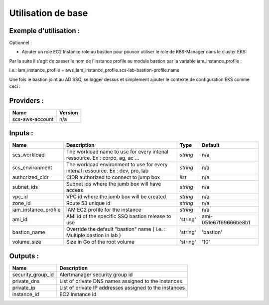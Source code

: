 Utilisation de base
===================

Exemple d'utilisation :
-----------------------

.. code-block:: bash
        :caption: Module scs_bastion
        :name: Module scs_bastion

            data "aws_ami" "bastion" {
              most_recent      = true
              owners           = [var.scs_aws_ti_dev_account_number]

              filter {
                name   = "name"
                values = ["bastion-*"]
              }
            }

            module "scs-aws-lab-bastion" {
              source = "git::https://git.ssqti.ca/scm/infra/terraform-modules.git//src/scs_bastion?ref=terraform-module-x.x.x"

              authorized_cidr = [var.scs_internal_ssq_ips, var.scs_aov_ip]
              ami_id          = data.aws_ami.bastion.image_id
              vpc_id          = module.scs_vpc.vpc_id
              subnet_ids      = module.scs_vpc.private_subnets
              zone_id         = module.scs_zone_route53.aws_route53_private_zone_id
              scs_workload    = var.scs_workload
              scs_environment = var.scs_environment
              # remove this line if not in lab, else put your vpc number next to bastion-
              bastion_name    = "bastion-your-vpc-number"

              providers = {
                aws.scs-aws-account = aws
              }
            }

Optionnel :

- Ajouter un role EC2 Instance role au bastion pour pouvoir utiliser le role de K8S-Manager dans le cluster EKS:

.. code-block:: bash
        :caption: ajout iam.tf
        :name: ajout iam.tf

            # bastion ec2 role for eks read and k8s manager

            data "aws_iam_policy_document" "scs_bastion_allow_assume" {
              statement {
                effect  = "Allow"
                actions = ["sts:AssumeRole"]
                principals {
                  type        = "Service"
                  identifiers = ["ec2.amazonaws.com"]
                }
              }
            }

            resource "aws_iam_role" "scs_bastion_ec2_eks_read_k8s-manager" {
              name = "scs-bastion-ec2-eks-read-k8s-manager"

              assume_role_policy = data.aws_iam_policy_document.scs_bastion_allow_assume.json

              tags = {
                tag-key = "tag-value"
              }
            }

            resource "aws_iam_instance_profile" "scs-lab-bastion-profile" {
              name = "ec2-bastion-ec2-eks-read-k8s-manager"
              role = aws_iam_role.scs_bastion_ec2_eks_read_k8s-manager.name
            }

            # Bastion EC2

            data "aws_iam_policy_document" "scs_ec2_eks_read_k8s_manager" {
              statement {
                effect    = "Allow"
                actions   = [
                  "eks:ListFargateProfiles",
                  "eks:DescribeNodegroup",
                  "eks:ListNodegroups",
                  "eks:DescribeFargateProfile",
                  "eks:ListTagsForResource",
                  "eks:ListUpdates",
                  "eks:DescribeUpdate",
                  "eks:DescribeCluster",
                  "eks:ListClusters"
                ]
                resources = ["*"]
              }
            }

            resource "aws_iam_role_policy" "scs_bastion_ec2_eks_read_k8s_manager_policy" {
              name = "ec2-bastion-k8s-manager"
              role = aws_iam_role.scs_bastion_ec2_eks_read_k8s-manager.id

              policy = data.aws_iam_policy_document.scs_ec2_eks_read_k8s_manager.json
            }

            # K8s read

            data "aws_iam_policy_document" "scs_data_policy_eks_read" {
              statement {
                effect    = "Allow"
                actions   = [
                  "eks:ListClusters",
                  "eks:DescribeCluster"
                ]
                resources = ["*"]
              }
            }

            module "scs_iam_user_lab_list_resources" {
              source  = "terraform-aws-modules/iam/aws//modules/iam-user"
              version = "= 2.3.0"

              name = "scs-lab-list-resources"

              force_destroy                 = true
              create_iam_user_login_profile = false
              password_reset_required       = false
            }

            module "scs_iam_policy_lab_list_resources" {
              source  = "terraform-aws-modules/iam/aws//modules/iam-policy"
              version = "= 2.3.0"

              name        = "LIST-EKS-RESOURCES"
              path        = "/"
              description = "List eks resources access"

              policy = data.aws_iam_policy_document.scs_data_policy_eks_read.json
            }

            module "scs_lab_list_resources" {
              source  = "terraform-aws-modules/iam/aws//modules/iam-assumable-role"
              version = "= 2.3.0"

              trusted_role_arns = [
                module.scs_iam_user_lab_list_resources.this_iam_user_arn
              ]

              create_role = true

              role_name         = "scs-shared-list-resources-role"
              role_requires_mfa = false
              custom_role_policy_arns = [
                module.scs_iam_policy_lab_list_resources.arn
              ]
            }

            # AWS System Manager
            resource "aws_iam_role_policy_attachment" "scs_bastion_ec2_smm_instance_core" {
              role       = aws_iam_role.scs_bastion_ec2_eks_read_k8s-manager.id
              policy_arn = "arn:aws:iam::aws:policy/AmazonSSMManagedInstanceCore"
            }

Par la suite il s'agit de passer le nom de l'instance profile au module bastion par la variable iam_instance_profile :

i.e.: iam_instance_profile = aws_iam_instance_profile.scs-lab-bastion-profile.name

Une fois le bastion joint au AD SSQ, se logger dessus et simplement ajouter le contexte de configuration EKS comme ceci :

.. code-block:: bash
        :caption: Récuperation contexte EKS
        :name: Récuperation contexte EKS

            aws eks --region ca-central-1 update-kubeconfig --name scs-aws-lab-lab-002 --kubeconfig /tmp/kubeconfig

Providers :
-----------

======================================  ====================
Name                                    Version
======================================  ====================
scs-aws-account                         n/a
======================================  ====================

Inputs :
----------

============================  ==========================================================================================  ==============  ===============================================================================================================
Name                          Description                                                                                 Type            Default
============================  ==========================================================================================  ==============  ===============================================================================================================
scs_workload                  The workload name to use for every intenal ressource. Ex : corpo, ag, ac ...                `string`        n/a
scs_environment               The workload environment to use for every intenal ressource. Ex : dev, pro, lab             `string`        n/a
authorized\_cidr              CIDR authorized to connect to jump box                                                      `list`          n/a
subnet\_ids                   Subnet ids where the jumb box will have access                                              `string`        n/a
vpc\_id                       VPC id where the jumb box will be created                                                   `string`        n/a
zone\_id                      Route 53 unique id                                                                          `string`        n/a
iam\_instance\_profile        IAM EC2 profile for the instance                                                            `string`        n/a
ami\_id                       AMI id of the specific SSQ bastion release to use                                           'string'        ami-051e67f69666be8b1
bastion\_name                 Override the default "bastion" name ( i.e. : Multiple bastion in lab )                      'string'        'bastion'
volume\_size                  Size in Go of the root volume                                                               'string'        '10'
============================  ==========================================================================================  ==============  ===============================================================================================================


Outputs :
----------

=========================================  =============================================================================
Name                                       Description
=========================================  =============================================================================
security\_group\_id                        Alertmanager security group id
private\_dns                               List of private DNS names assigned to the instances
private\_ip                                List of private IP addresses assigned to the instances
instance\_id                               EC2 Instance id
=========================================  =============================================================================
